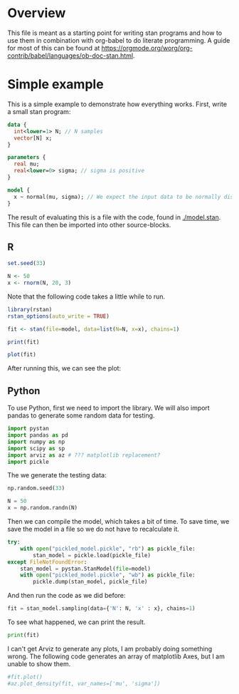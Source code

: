 #+AUTHOR: Simon Stoltze
#+EMAIL: sstoltze@gmail.com

* Overview
This file is meant as a starting point for writing stan programs and how to use them in combination with org-babel to do literate programming. A guide for most of this can be found at [[https://orgmode.org/worg/org-contrib/babel/languages/ob-doc-stan.html]].

* Simple example
:PROPERTIES:
:header-args: :tangle overview-model.stan
:END:
This is a simple example to demonstrate how everything works. First, write a small stan program:
#+NAME: model-stan
#+BEGIN_SRC stan :file model.stan :results silent
  data {
    int<lower=1> N; // N samples
    vector[N] x;
  }

  parameters {
    real mu;
    real<lower=0> sigma; // sigma is positive
  }

  model {
    x ~ normal(mu, sigma); // We expect the input data to be normally distributed, norm mu and mean sigma
  }

#+END_SRC

The result of evaluating this is a file with the code, found in [[./model.stan]]. This file can then be imported into other source-blocks.
** R
:PROPERTIES:
:header-args: :results output :tangle r-stan.R :session *R-stan*
:END:
#+BEGIN_SRC R :results silent
  set.seed(33)

  N <- 50
  x <- rnorm(N, 20, 3)
#+END_SRC

Note that the following code takes a little while to run.
#+BEGIN_SRC R :var model=model-stan
  library(rstan)
  rstan_options(auto_write = TRUE)

  fit <- stan(file=model, data=list(N=N, x=x), chains=1)
#+END_SRC

#+RESULTS:
#+begin_example

SAMPLING FOR MODEL 'model' NOW (CHAIN 1).

Gradient evaluation took 6e-06 seconds
1000 transitions using 10 leapfrog steps per transition would take 0.06 seconds.
Adjust your expectations accordingly!


Iteration:    1 / 2000 [  0%]  (Warmup)
Iteration:  200 / 2000 [ 10%]  (Warmup)
Iteration:  400 / 2000 [ 20%]  (Warmup)
Iteration:  600 / 2000 [ 30%]  (Warmup)
Iteration:  800 / 2000 [ 40%]  (Warmup)
Iteration: 1000 / 2000 [ 50%]  (Warmup)
Iteration: 1001 / 2000 [ 50%]  (Sampling)
Iteration: 1200 / 2000 [ 60%]  (Sampling)
Iteration: 1400 / 2000 [ 70%]  (Sampling)
Iteration: 1600 / 2000 [ 80%]  (Sampling)
Iteration: 1800 / 2000 [ 90%]  (Sampling)
Iteration: 2000 / 2000 [100%]  (Sampling)

 Elapsed Time: 0.019763 seconds (Warm-up)
               0.014523 seconds (Sampling)
               0.034286 seconds (Total)
#+end_example

#+BEGIN_SRC R
  print(fit)
#+END_SRC

#+RESULTS:
#+begin_example
Inference for Stan model: model.
1 chains, each with iter=2000; warmup=1000; thin=1;
post-warmup draws per chain=1000, total post-warmup draws=1000.

        mean se_mean   sd   2.5%    25%    50%    75%  97.5% n_eff Rhat
mu     20.52    0.01 0.38  19.76  20.27  20.51  20.77  21.27   723    1
sigma   2.62    0.01 0.28   2.14   2.44   2.59   2.77   3.23   749    1
lp__  -71.35    0.05 1.13 -74.23 -71.71 -70.99 -70.58 -70.32   472    1

Samples were drawn using NUTS(diag_e) at Mon Oct  8 14:52:54 2018.
For each parameter, n_eff is a crude measure of effective sample size,
and Rhat is the potential scale reduction factor on split chains (at
convergence, Rhat=1).
#+end_example

#+BEGIN_SRC R :results graphics :file ./images/example.png
  plot(fit)
#+END_SRC

#+RESULTS:
[[file:./images/example.png]]

After running this, we can see the plot:
[[./images/example.png]]

** Python
:PROPERTIES:
:header-args: :results output :tangle py-stan.py :session *Python*
:END:

To use Python, first we need to import the library. We will also import pandas to generate some random data for testing.
#+BEGIN_SRC python :results silent
import pystan
import pandas as pd
import numpy as np
import scipy as sp
import arviz as az # ??? matplotlib replacement?
import pickle
#+END_SRC

The we generate the testing data:
#+BEGIN_SRC python :results silent
np.random.seed(33)

N = 50
x = np.random.randn(N)
#+END_SRC

Then we can compile the model, which takes a bit of time. To save time, we save the model in a file so we do not have to recalculate it.
#+BEGIN_SRC python :results silent :var model=model-stan
try:
    with open("pickled_model.pickle", "rb") as pickle_file:
        stan_model = pickle.load(pickle_file)
except FileNotFoundError:
    stan_model = pystan.StanModel(file=model)
    with open("pickled_model.pickle", "wb") as pickle_file:
        pickle.dump(stan_model, pickle_file)
#+END_SRC

And then run the code as we did before:

#+BEGIN_SRC python
fit = stan_model.sampling(data={'N': N, 'x' : x}, chains=1)
#+END_SRC

#+RESULTS:
#+begin_example
Gradient evaluation took 8e-06 seconds
1000 transitions using 10 leapfrog steps per transition would take 0.08 seconds.
Adjust your expectations accordingly!


Iteration:    1 / 2000 [  0%]  (Warmup)
Iteration:  200 / 2000 [ 10%]  (Warmup)
Iteration:  400 / 2000 [ 20%]  (Warmup)
Iteration:  600 / 2000 [ 30%]  (Warmup)
Iteration:  800 / 2000 [ 40%]  (Warmup)
Iteration: 1000 / 2000 [ 50%]  (Warmup)
Iteration: 1001 / 2000 [ 50%]  (Sampling)
Iteration: 1200 / 2000 [ 60%]  (Sampling)
Iteration: 1400 / 2000 [ 70%]  (Sampling)
Iteration: 1600 / 2000 [ 80%]  (Sampling)
Iteration: 1800 / 2000 [ 90%]  (Sampling)
Iteration: 2000 / 2000 [100%]  (Sampling)

 Elapsed Time: 0.019506 seconds (Warm-up)
               0.020947 seconds (Sampling)
               0.040453 seconds (Total)
#+end_example

To see what happened, we can print the result.
#+BEGIN_SRC python
print(fit)
#+END_SRC

#+RESULTS:
#+begin_example
Inference for Stan model: anon_model_39de6566d10813b7cfe15e72b8d61dd1.
1 chains, each with iter=2000; warmup=1000; thin=1;
post-warmup draws per chain=1000, total post-warmup draws=1000.

        mean se_mean     sd   2.5%    25%    50%    75%  97.5%  n_eff   Rhat
mu      -0.2  5.0e-3   0.14  -0.47  -0.29   -0.2   -0.1   0.08    805    1.0
sigma   0.98  3.3e-3    0.1   0.81   0.91   0.98   1.04   1.19    883    1.0
lp__   -23.6    0.04   0.99 -26.39 -23.95 -23.32 -22.88 -22.63    506    1.0

Samples were drawn using NUTS at Wed Oct 24 19:24:41 2018.
For each parameter, n_eff is a crude measure of effective sample size,
and Rhat is the potential scale reduction factor on split chains (at
convergence, Rhat=1).
#+end_example

I can't get Arviz to generate any plots, I am probably doing something wrong. The following code generates an array of matplotlib Axes, but I am unable to show them.

#+BEGIN_SRC python :results graphics :file "./images/pygraph.png"
#fit.plot()
#az.plot_density(fit, var_names=['mu', 'sigma'])
#+END_SRC

#+RESULTS:
[[file:./images/pygraph.png]]

[[./image/pygraph.png]]
